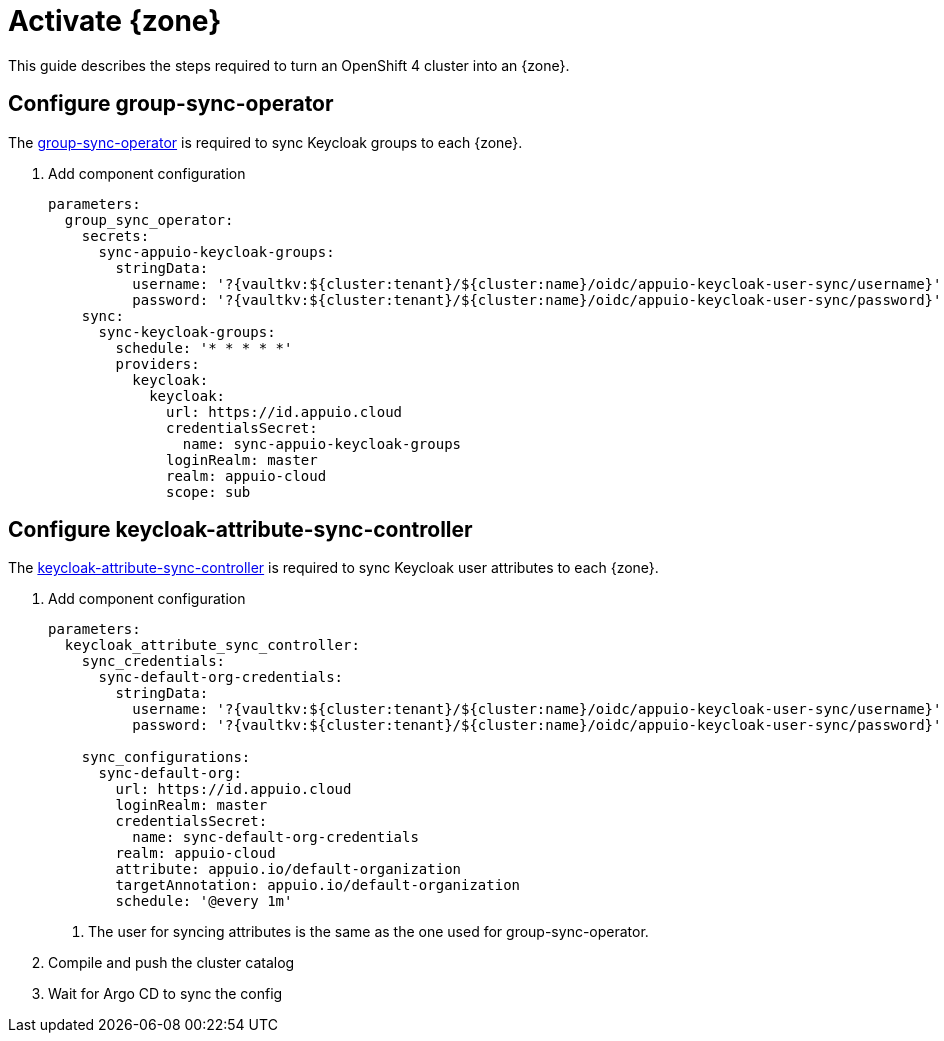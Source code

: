 = Activate {zone}

This guide describes the steps required to turn an OpenShift 4 cluster into an {zone}.

== Configure group-sync-operator

The https://github.com/appuio/keycloak-attribute-sync-controller[group-sync-operator] is required to sync Keycloak groups to each {zone}.

. Add component configuration
+
[source,yaml,subs="attributes+"]
----
parameters:
  group_sync_operator:
    secrets:
      sync-appuio-keycloak-groups:
        stringData:
          username: '?{vaultkv:${cluster:tenant}/${cluster:name}/oidc/appuio-keycloak-user-sync/username}'
          password: '?{vaultkv:${cluster:tenant}/${cluster:name}/oidc/appuio-keycloak-user-sync/password}'
    sync:
      sync-keycloak-groups:
        schedule: '* * * * *'
        providers:
          keycloak:
            keycloak:
              url: https://id.appuio.cloud
              credentialsSecret:
                name: sync-appuio-keycloak-groups
              loginRealm: master
              realm: appuio-cloud
              scope: sub
----

== Configure keycloak-attribute-sync-controller

The https://github.com/redhat-cop/group-sync-operator[keycloak-attribute-sync-controller] is required to sync Keycloak user attributes to each {zone}.

. Add component configuration
+
[source,yaml,subs="attributes+"]
----
parameters:
  keycloak_attribute_sync_controller:
    sync_credentials:
      sync-default-org-credentials:
        stringData:
          username: '?{vaultkv:${cluster:tenant}/${cluster:name}/oidc/appuio-keycloak-user-sync/username}' <1>
          password: '?{vaultkv:${cluster:tenant}/${cluster:name}/oidc/appuio-keycloak-user-sync/password}'

    sync_configurations:
      sync-default-org:
        url: https://id.appuio.cloud
        loginRealm: master
        credentialsSecret:
          name: sync-default-org-credentials
        realm: appuio-cloud
        attribute: appuio.io/default-organization
        targetAnnotation: appuio.io/default-organization
        schedule: '@every 1m'
----
<1> The user for syncing attributes is the same as the one used for group-sync-operator.

. Compile and push the cluster catalog
. Wait for Argo CD to sync the config
